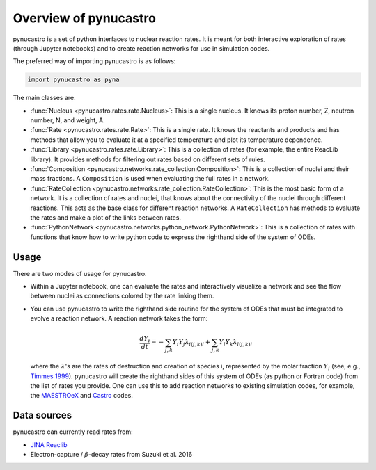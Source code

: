 Overview of pynucastro
======================

pynucastro is a set of python interfaces to nuclear reaction rates. It
is meant for both interactive exploration of rates (through Jupyter
notebooks) and to create reaction networks for use in simulation
codes.

The preferred way of importing pynucastro is as follows:

.. code-block:: python

   import pynucastro as pyna


The main classes are:

* :func:`Nucleus <pynucastro.rates.rate.Nucleus>`: This is a single
  nucleus.  It knows its proton number, Z, neutron number, N, and
  weight, A.

* :func:`Rate <pynucastro.rates.rate.Rate>`: This is a single rate.  It
  knows the reactants and products and has methods that allow you to
  evaluate it at a specified temperature and plot its temperature
  dependence.

* :func:`Library <pynucastro.rates.rate.Library>`: This is a collection of
  rates (for example, the entire ReacLib library).  It provides methods
  for filtering out rates based on different sets of rules.

* :func:`Composition
  <pynucastro.networks.rate_collection.Composition>`: This is a
  collection of nuclei and their mass fractions.  A ``Composition`` is
  used when evaluating the full rates in a network.

* :func:`RateCollection
  <pynucastro.networks.rate_collection.RateCollection>`: This is the
  most basic form of a network.  It is a collection of rates and
  nuclei, that knows about the connectivity of the nuclei through
  different reactions.  This acts as the base class for different
  reaction networks.  A ``RateCollection`` has methods to evaluate the
  rates and make a plot of the links between rates.

* :func:`PythonNetwork
  <pynucastro.networks.python_network.PythonNetwork>`: This is a
  collection of rates with functions that know how to write python
  code to express the righthand side of the system of ODEs.

Usage
-----

There are two modes of usage for pynucastro.  

* Within a Jupyter notebook, one can evaluate the rates and
  interactively visualize a network and see the flow between nuclei as
  connections colored by the rate linking them.

* You can use pynucastro to write the righthand side routine for the
  system of ODEs that must be integrated to evolve a reaction network.
  A reaction network takes the form:

  .. math::

     \frac{dY_i}{dt} = - \sum_{j,k} Y_i Y_j \lambda_{i(j,k)l} + \sum_{j,k} Y_l Y_k \lambda_{l(j,k)i}

  where the :math:`\lambda`'s are the rates of destruction and creation
  of species i, represented by the molar fraction :math:`Y_i` (see,
  e.g., `Timmes 1999
  <http://adsabs.harvard.edu/abs/1999ApJS..124..241T>`_).  pynucastro
  will create the righthand sides of this system of ODEs (as python or
  Fortran code) from the list of rates you provide. One can use this to
  add reaction networks to existing simulation codes, for example, the
  `MAESTROeX <https://amrex-astro.github.io/MAESTROeX/>`_ and `Castro
  <https://amrex-astro.github.io/Castro/>`_ codes.


Data sources
------------

pynucastro can currently read rates from:

* `JINA Reaclib <https://reaclib.jinaweb.org/>`_

* Electron-capture / :math:`\beta`-decay rates from Suzuki et al. 2016

